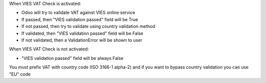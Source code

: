 When VIES VAT Check is activated:

* Odoo will try to validate VAT against VIES online service
* If passed, then "VIES validation passed" field will be True
* If not passed, then try to validate using country validation method
* If validated, then "VIES validation passed" field will be False
* If not validated, then a ValidationError will be shown to user

When VIES VAT Check is not activated:

* "VIES validation passed" field will be always False

You must prefix VAT with country code (ISO 3166-1 alpha-2) and if you want to
bypass country validation you can use "EU" code

